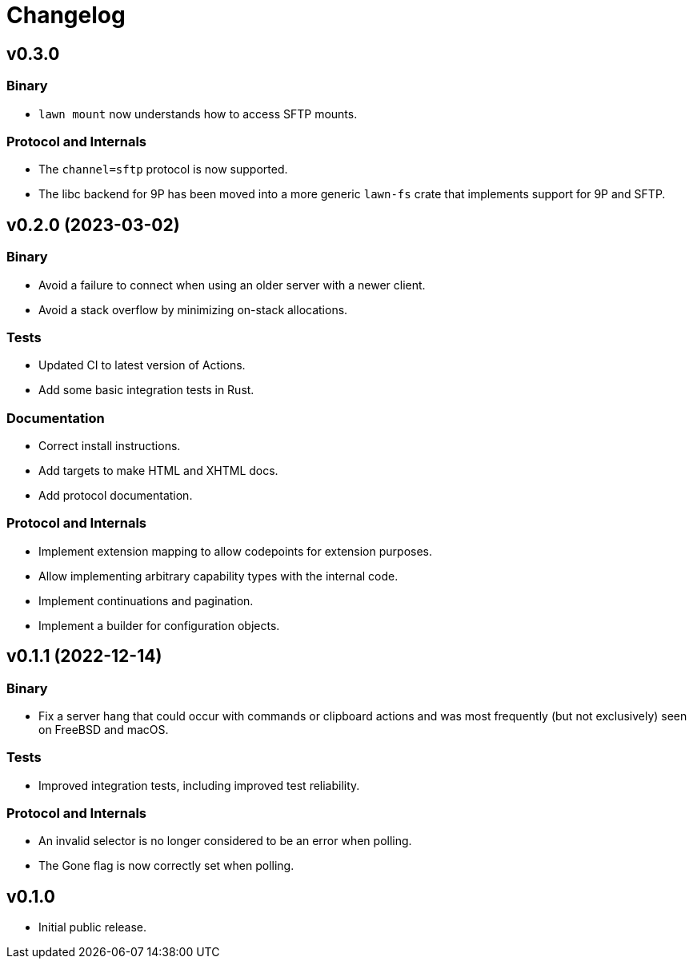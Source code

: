 = Changelog

== v0.3.0

=== Binary

* `lawn mount` now understands how to access SFTP mounts.

=== Protocol and Internals

* The `channel=sftp` protocol is now supported.
* The libc backend for 9P has been moved into a more generic `lawn-fs` crate that implements support for 9P and SFTP.

== v0.2.0 (2023-03-02)

=== Binary

* Avoid a failure to connect when using an older server with a newer client.
* Avoid a stack overflow by minimizing on-stack allocations.

=== Tests

* Updated CI to latest version of Actions.
* Add some basic integration tests in Rust.

=== Documentation

* Correct install instructions.
* Add targets to make HTML and XHTML docs.
* Add protocol documentation.

=== Protocol and Internals

* Implement extension mapping to allow codepoints for extension purposes.
* Allow implementing arbitrary capability types with the internal code.
* Implement continuations and pagination.
* Implement a builder for configuration objects.

== v0.1.1 (2022-12-14)

=== Binary

* Fix a server hang that could occur with commands or clipboard actions and was
  most frequently (but not exclusively) seen on FreeBSD and macOS.

=== Tests

* Improved integration tests, including improved test reliability.

=== Protocol and Internals

* An invalid selector is no longer considered to be an error when polling.
* The Gone flag is now correctly set when polling.

== v0.1.0

* Initial public release.
